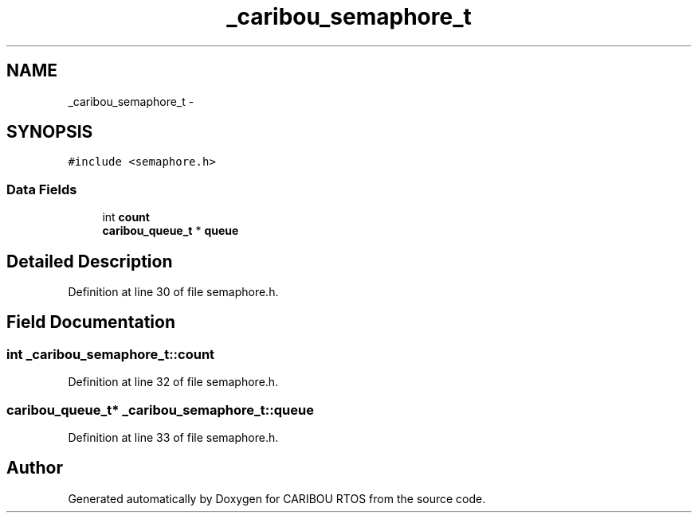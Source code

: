 .TH "_caribou_semaphore_t" 3 "Sat Jul 19 2014" "Version 0.9" "CARIBOU RTOS" \" -*- nroff -*-
.ad l
.nh
.SH NAME
_caribou_semaphore_t \- 
.SH SYNOPSIS
.br
.PP
.PP
\fC#include <semaphore\&.h>\fP
.SS "Data Fields"

.in +1c
.ti -1c
.RI "int \fBcount\fP"
.br
.ti -1c
.RI "\fBcaribou_queue_t\fP * \fBqueue\fP"
.br
.in -1c
.SH "Detailed Description"
.PP 
Definition at line 30 of file semaphore\&.h\&.
.SH "Field Documentation"
.PP 
.SS "int _caribou_semaphore_t::count"

.PP
Definition at line 32 of file semaphore\&.h\&.
.SS "\fBcaribou_queue_t\fP* _caribou_semaphore_t::queue"

.PP
Definition at line 33 of file semaphore\&.h\&.

.SH "Author"
.PP 
Generated automatically by Doxygen for CARIBOU RTOS from the source code\&.

